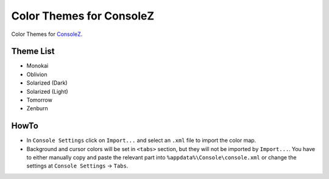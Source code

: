===========================
 Color Themes for ConsoleZ
===========================

Color Themes for `ConsoleZ <https://github.com/cbucher/console>`_.

Theme List
==========

* Monokai
* Oblivion
* Solarized (Dark)
* Solarized (Light)
* Tomorrow
* Zenburn

HowTo
=====

* In ``Console Settings`` click on ``Import...`` and select an ``.xml`` file to
  import the color map. 

* Background and cursor colors will be set in ``<tabs>`` section, but they
  will not be imported by ``Import...``. You have to either manually copy and
  paste the relevant part into ``%appdata%\Console\console.xml`` or change the
  settings at ``Console Settings`` -> ``Tabs``.


